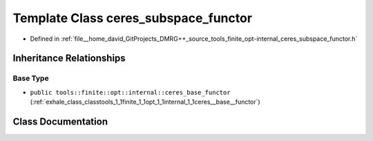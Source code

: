 .. _exhale_class_classtools_1_1finite_1_1opt_1_1internal_1_1ceres__subspace__functor:

Template Class ceres_subspace_functor
=====================================

- Defined in :ref:`file__home_david_GitProjects_DMRG++_source_tools_finite_opt-internal_ceres_subspace_functor.h`


Inheritance Relationships
-------------------------

Base Type
*********

- ``public tools::finite::opt::internal::ceres_base_functor`` (:ref:`exhale_class_classtools_1_1finite_1_1opt_1_1internal_1_1ceres__base__functor`)


Class Documentation
-------------------


.. doxygenclass:: tools::finite::opt::internal::ceres_subspace_functor
   :members:
   :protected-members:
   :undoc-members: